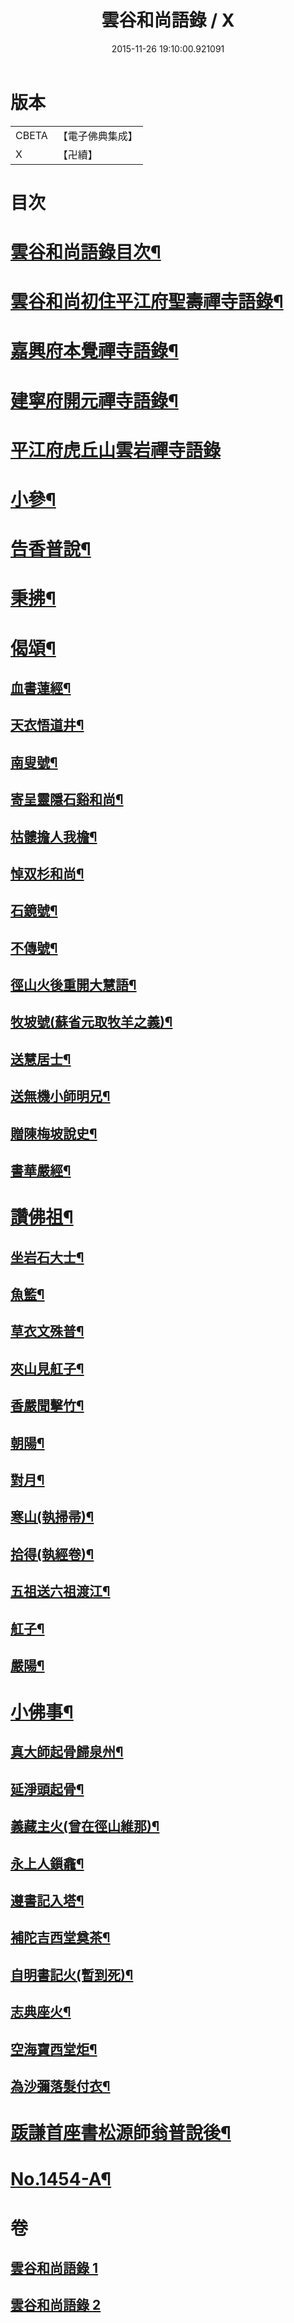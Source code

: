 #+TITLE: 雲谷和尚語錄 / X
#+DATE: 2015-11-26 19:10:00.921091
* 版本
 |     CBETA|【電子佛典集成】|
 |         X|【卍續】    |

* 目次
* [[file:KR6q0384_001.txt::001-0434a2][雲谷和尚語錄目次¶]]
* [[file:KR6q0384_001.txt::001-0434a13][雲谷和尚初住平江府聖壽禪寺語錄¶]]
* [[file:KR6q0384_001.txt::0435c8][嘉興府本覺禪寺語錄¶]]
* [[file:KR6q0384_001.txt::0437c14][建寧府開元禪寺語錄¶]]
* [[file:KR6q0384_001.txt::0438c24][平江府虎丘山雲岩禪寺語錄]]
* [[file:KR6q0384_002.txt::002-0439c13][小參¶]]
* [[file:KR6q0384_002.txt::0441a22][告香普說¶]]
* [[file:KR6q0384_002.txt::0442a16][秉拂¶]]
* [[file:KR6q0384_002.txt::0442b22][偈頌¶]]
** [[file:KR6q0384_002.txt::0442b23][血書蓮經¶]]
** [[file:KR6q0384_002.txt::0442c2][天衣悟道井¶]]
** [[file:KR6q0384_002.txt::0442c5][南叟號¶]]
** [[file:KR6q0384_002.txt::0442c8][寄呈靈隱石谿和尚¶]]
** [[file:KR6q0384_002.txt::0442c11][枯髏擔人我檐¶]]
** [[file:KR6q0384_002.txt::0442c14][悼双杉和尚¶]]
** [[file:KR6q0384_002.txt::0442c17][石鏡號¶]]
** [[file:KR6q0384_002.txt::0442c20][不傳號¶]]
** [[file:KR6q0384_002.txt::0442c23][徑山火後重開大慧語¶]]
** [[file:KR6q0384_002.txt::0443a2][牧坡號(蘇省元取牧羊之義)¶]]
** [[file:KR6q0384_002.txt::0443a5][送慧居士¶]]
** [[file:KR6q0384_002.txt::0443a8][送無機小師明兄¶]]
** [[file:KR6q0384_002.txt::0443a11][贈陳梅坡說史¶]]
** [[file:KR6q0384_002.txt::0443a14][書華嚴經¶]]
* [[file:KR6q0384_002.txt::0443a17][讚佛祖¶]]
** [[file:KR6q0384_002.txt::0443a18][坐岩石大士¶]]
** [[file:KR6q0384_002.txt::0443a20][魚籃¶]]
** [[file:KR6q0384_002.txt::0443a22][草衣文殊普¶]]
** [[file:KR6q0384_002.txt::0443b3][夾山見舡子¶]]
** [[file:KR6q0384_002.txt::0443b5][香嚴聞擊竹¶]]
** [[file:KR6q0384_002.txt::0443b7][朝陽¶]]
** [[file:KR6q0384_002.txt::0443b9][對月¶]]
** [[file:KR6q0384_002.txt::0443b11][寒山(執掃帚)¶]]
** [[file:KR6q0384_002.txt::0443b13][拾得(執經卷)¶]]
** [[file:KR6q0384_002.txt::0443b15][五祖送六祖渡江¶]]
** [[file:KR6q0384_002.txt::0443b18][舡子¶]]
** [[file:KR6q0384_002.txt::0443b20][嚴陽¶]]
* [[file:KR6q0384_002.txt::0443b22][小佛事¶]]
** [[file:KR6q0384_002.txt::0443b23][真大師起骨歸泉州¶]]
** [[file:KR6q0384_002.txt::0443c2][延淨頭起骨¶]]
** [[file:KR6q0384_002.txt::0443c5][義藏主火(曾在徑山維那)¶]]
** [[file:KR6q0384_002.txt::0443c9][永上人鎻龕¶]]
** [[file:KR6q0384_002.txt::0443c12][遵書記入塔¶]]
** [[file:KR6q0384_002.txt::0443c15][補陀吉西堂奠茶¶]]
** [[file:KR6q0384_002.txt::0443c19][自明書記火(暫到死)¶]]
** [[file:KR6q0384_002.txt::0443c23][志典座火¶]]
** [[file:KR6q0384_002.txt::0444a3][空海寶西堂炬¶]]
** [[file:KR6q0384_002.txt::0444a11][為沙彌落髮付衣¶]]
* [[file:KR6q0384_002.txt::0444a14][䟦謙首座書松源師翁普說後¶]]
* [[file:KR6q0384_002.txt::0444a20][No.1454-A¶]]
* 卷
** [[file:KR6q0384_001.txt][雲谷和尚語錄 1]]
** [[file:KR6q0384_002.txt][雲谷和尚語錄 2]]
